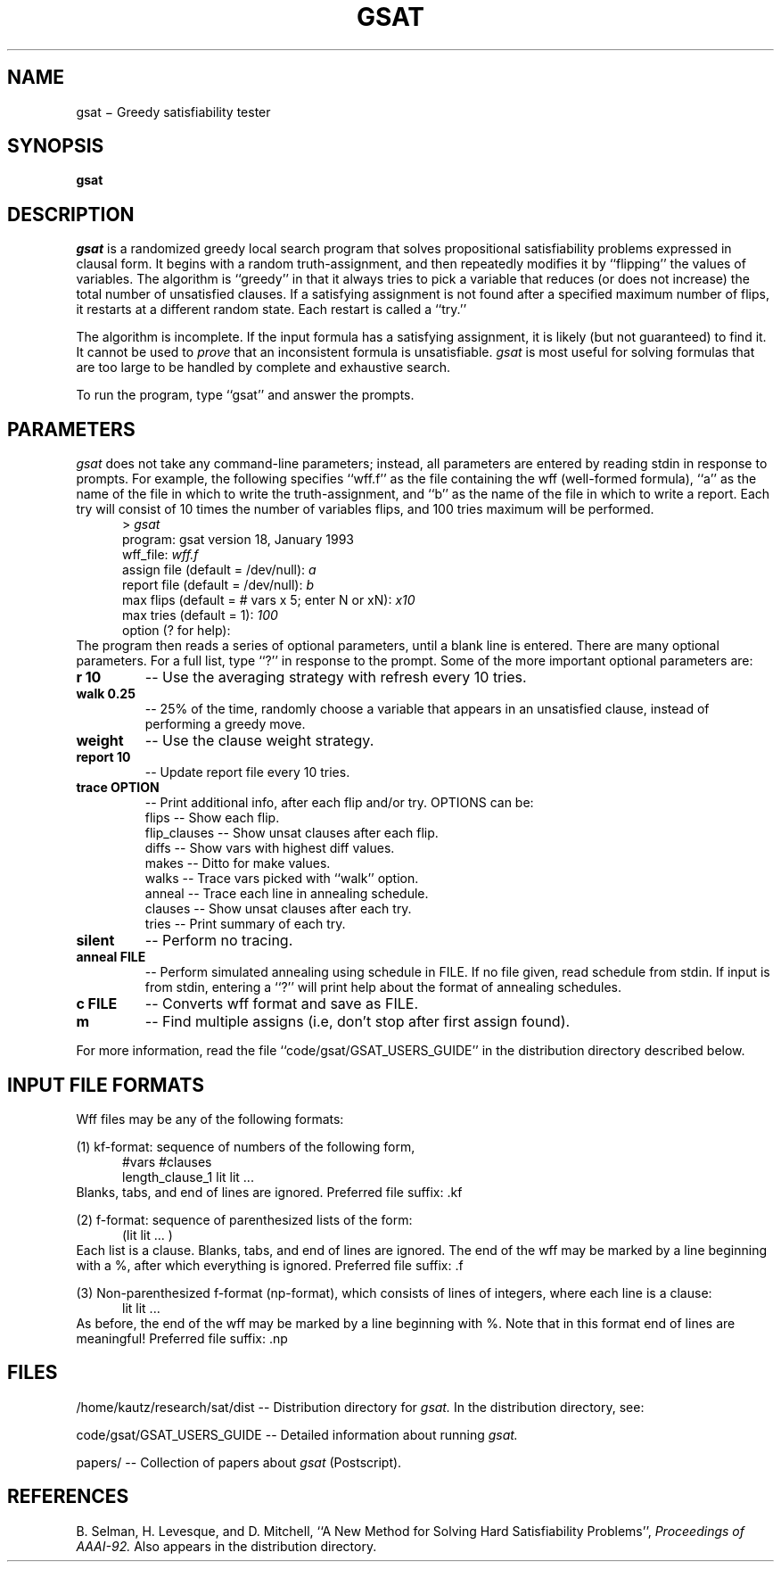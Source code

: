 .TH GSAT 1
.SH NAME
gsat \(mi Greedy satisfiability tester
.SH SYNOPSIS
.B gsat
.br
.SH DESCRIPTION
.I gsat
is a randomized greedy local search program that solves
propositional satisfiability problems expressed in clausal form.
It begins with a random truth-assignment, and then repeatedly modifies
it by ``flipping'' the values of variables.  
The algorithm is ``greedy'' in that it always tries to pick a variable
that reduces (or does not increase) the total number of unsatisfied clauses.
If a satisfying
assignment is not found after a specified maximum number of flips, it
restarts at a different random state.  Each restart is called a ``try.''
.PP
The algorithm is incomplete.
If the input formula has a satisfying assignment, it is likely 
(but not guaranteed) to find it.
It cannot be used to
.I prove
that an inconsistent formula is unsatisfiable.
.I gsat
is most useful for solving formulas that are too large to be handled
by complete and exhaustive search.  
.PP
To run the program, type ``gsat'' and answer the prompts.
.SH "PARAMETERS"
.I gsat
does not take any command-line parameters; instead, all parameters are
entered by reading stdin in response to prompts.
For example, the following specifies ``wff.f'' as the file containing
the wff (well-formed formula), ``a'' as the name of the file in which
to write the truth-assignment, and ``b'' as the name of the file in
which to write a report.  Each try will consist of
10 times the number of
variables flips, and 100 tries maximum will be performed.
.RS .5i
> 
.I gsat
.br
program: gsat version 18, January 1993
.br
wff_file: 
.I wff.f
.br
assign file (default = /dev/null): 
.I a
.br
report file (default = /dev/null): 
.I b
.br
max flips (default = # vars x 5; enter N or xN): 
.I x10
.br
max tries (default = 1): 
.I 100
.br
option (? for help):
.RE
The program then reads a series of optional parameters, until a blank
line is entered.  There are many optional parameters.  For a full
list, type ``?'' in response to the prompt.  Some of the more
important optional parameters are:
.TP
.B "r 10"
-- Use the averaging strategy with refresh every 10 tries.
.TP
.B "walk 0.25"
-- 25% of the time, randomly choose a variable that appears in an
unsatisfied clause, instead of performing a greedy move.
.TP
.B "weight"
-- Use the clause weight strategy.
.TP
.B "report 10"
-- Update report file every 10 tries.
.TP
.B "trace OPTION"
-- Print additional info, after each flip and/or try.
OPTIONS can be:
.br
flips -- Show each flip.
.br
flip_clauses  -- Show unsat clauses after each flip.
.br
diffs -- Show vars with highest diff values.
.br
makes -- Ditto for make values.
.br
walks  -- Trace vars picked with ``walk'' option.
.br
anneal -- Trace each line in annealing schedule.
.br
clauses  -- Show unsat clauses after each try.
.br
tries -- Print summary of each try.
.TP
.B silent
-- Perform no tracing.
.TP
.B "anneal FILE"
-- Perform simulated annealing using schedule in FILE.
If no file given, read schedule from stdin.  If input is from 
stdin, entering a ``?'' will print help about the format of annealing schedules.
.TP
.B "c FILE"
-- Converts wff format and save as FILE.
.TP
.B m
-- Find multiple assigns (i.e, don't stop after first assign found).
.PP
For more information, read the file ``code/gsat/GSAT_USERS_GUIDE'' in the
distribution directory described below.
.SH "INPUT FILE FORMATS"
Wff files may be any of the following formats:
.sp
(1) kf-format:  sequence of numbers of the following form,
.RS .5i
#vars #clauses
.br
length_clause_1 lit lit ...
.RE
Blanks, tabs, and end of lines are ignored.
Preferred file suffix: .kf
.sp
(2) f-format: sequence of parenthesized lists of the form:
.RS .5i
(lit lit ... )
.RE
Each list is a clause.  Blanks, tabs, and end of lines are 
ignored.  The end of the wff may be marked by a line
beginning with a %, after which everything is ignored.
Preferred file suffix: .f
.sp
(3) Non-parenthesized f-format (np-format), which consists of
lines of integers, where each line is a clause:
.RS .5i
lit lit ...
.RE
As before, the end of the wff may be marked by a line
beginning with %.  Note that in this format end of
lines are meaningful!
Preferred file suffix: .np
.SH FILES
.PP
/home/kautz/research/sat/dist -- Distribution directory for 
.I gsat.
In the distribution directory, see:
.PP
code/gsat/GSAT_USERS_GUIDE -- Detailed information about running 
.I gsat.
.PP
papers/ -- Collection of papers about 
.I gsat
(Postscript).
.SH REFERENCES
B. Selman, H. Levesque, and D. Mitchell,
``A New Method for Solving Hard Satisfiability Problems'',
.ul
Proceedings of AAAI-92.
Also appears in the distribution directory.
